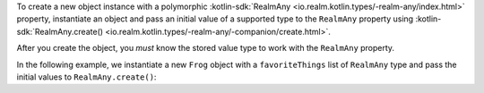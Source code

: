 To create a new object instance with a polymorphic 
:kotlin-sdk:`RealmAny <io.realm.kotlin.types/-realm-any/index.html>`  
property, instantiate an object and pass an initial value of a 
supported type to the ``RealmAny`` property using 
:kotlin-sdk:`RealmAny.create() <io.realm.kotlin.types/-realm-any/-companion/create.html>`. 

After you create the object, you *must* know the stored value type 
to work with the ``RealmAny`` property.

In the following example, we instantiate a new ``Frog`` object with a 
``favoriteThings`` list of ``RealmAny`` type and pass the initial values to 
``RealmAny.create()``:

